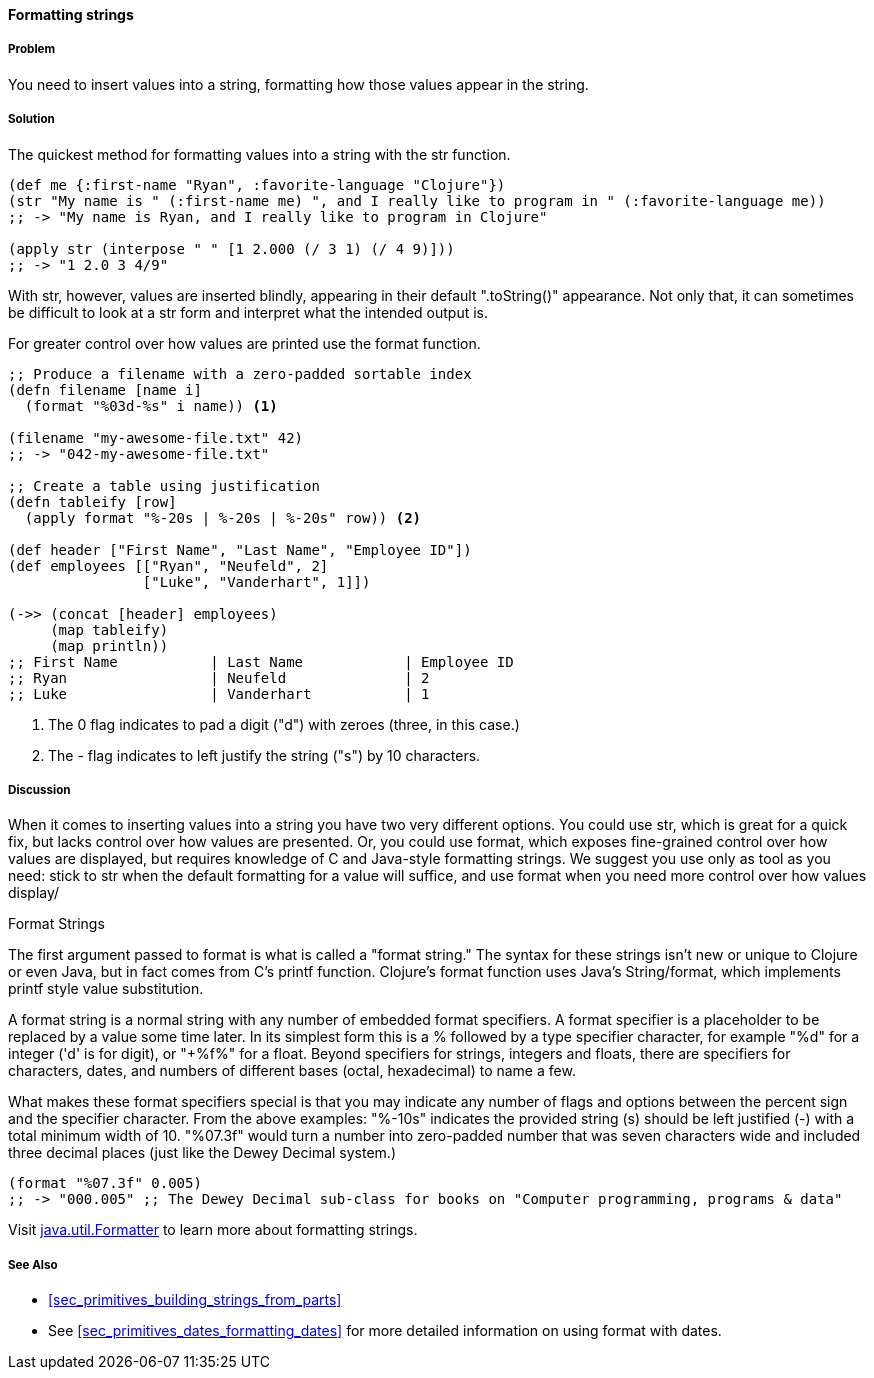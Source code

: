 [[sec_primitives_strings_formatting_strings]]
==== Formatting strings

===== Problem

You need to insert values into a string, formatting how those values appear in the string.

===== Solution

The quickest method for formatting values into a string with the +str+ function.

[source,clojure]
----
(def me {:first-name "Ryan", :favorite-language "Clojure"})
(str "My name is " (:first-name me) ", and I really like to program in " (:favorite-language me))
;; -> "My name is Ryan, and I really like to program in Clojure"

(apply str (interpose " " [1 2.000 (/ 3 1) (/ 4 9)]))
;; -> "1 2.0 3 4/9"
----

With +str+, however, values are inserted blindly, appearing in their
default "+.toString()+" appearance. Not only that, it can sometimes be
difficult to look at a +str+ form and interpret what the intended
output is.

For greater control over how values are printed use the +format+ function.

[source,clojure]
----
;; Produce a filename with a zero-padded sortable index
(defn filename [name i]
  (format "%03d-%s" i name)) <1>
   
(filename "my-awesome-file.txt" 42)
;; -> "042-my-awesome-file.txt"

;; Create a table using justification
(defn tableify [row]
  (apply format "%-20s | %-20s | %-20s" row)) <2>

(def header ["First Name", "Last Name", "Employee ID"])
(def employees [["Ryan", "Neufeld", 2]
                ["Luke", "Vanderhart", 1]])

(->> (concat [header] employees)
     (map tableify)
     (map println))
;; First Name           | Last Name            | Employee ID         
;; Ryan                 | Neufeld              | 2                   
;; Luke                 | Vanderhart           | 1                   
----
<1> The +0+ flag indicates to pad a digit ("+d+") with zeroes (three, in this case.)
<2> The +-+ flag indicates to left justify the string ("+s+") by 10 characters.

===== Discussion

When it comes to inserting values into a string you have two very
different options. You could use +str+, which is great for a quick
fix, but lacks control over how values are presented. Or, you could
use +format+, which exposes fine-grained control over how values are
displayed, but requires knowledge of C and Java-style formatting
strings. We suggest you use only as tool as you need: stick
to +str+ when the default formatting for a value will suffice, and use
+format+ when you need more control over how values display/

.Format Strings
**** 
The first argument passed to +format+ is what is
called a "format string." The syntax for these strings isn't new or
unique to Clojure or even Java, but in fact comes from C's +printf+
function. Clojure's +format+ function uses Java's +String/format+,
which implements +printf+ style value substitution.

A format string is a normal string with any number of embedded format
specifiers. A format specifier is a placeholder to be replaced by a
value some time later. In its simplest form this is a +%+ followed by
a type specifier character, for example "+%d+" for a integer ('d' is for digit), or "+%f%"
for a float. Beyond specifiers for strings, integers and floats, there are specifiers for characters, dates, and numbers of different bases (octal, hexadecimal) to name a few.

What makes these format specifiers special is that you may indicate
any number of flags and options between the percent sign and the
specifier character. From the above examples: "+%-10s+" indicates the
provided string (+s+) should be left justified (+-+) with a total
minimum width of 10. "+%07.3f+" would turn a number into zero-padded
number that was seven characters wide and included three decimal
places (just like the Dewey Decimal system.)

[source,clojure]
----
(format "%07.3f" 0.005)
;; -> "000.005" ;; The Dewey Decimal sub-class for books on "Computer programming, programs & data"
----

Visit http://docs.oracle.com/javase/1.5.0/docs/api/java/util/Formatter.html[java.util.Formatter] to learn more about formatting strings.
**** 

===== See Also

* <<sec_primitives_building_strings_from_parts>>
* See <<sec_primitives_dates_formatting_dates>> for more detailed information on using +format+ with dates.